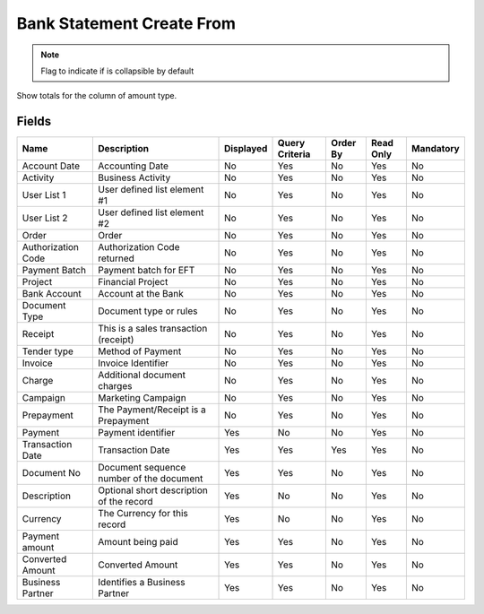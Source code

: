
.. _functional-guide/smart-browse/sbbankstatementcreatefrom:

==========================
Bank Statement Create From
==========================


.. seealso::
    :ref:`functional-guidewindow-payment`


.. seealso::
    :ref:`functional-guideprocess-sbp_createfromstatement`


.. note::
    Flag to indicate if is collapsible by default
Show totals for the column  of amount type.

Fields
======


==================  ========================================  =========  ==============  ========  =========  =========
Name                Description                               Displayed  Query Criteria  Order By  Read Only  Mandatory
==================  ========================================  =========  ==============  ========  =========  =========
Account Date        Accounting Date                           No         Yes             No        Yes        No       
Activity            Business Activity                         No         Yes             No        Yes        No       
User List 1         User defined list element #1              No         Yes             No        Yes        No       
User List 2         User defined list element #2              No         Yes             No        Yes        No       
Order               Order                                     No         Yes             No        Yes        No       
Authorization Code  Authorization Code returned               No         Yes             No        Yes        No       
Payment Batch       Payment batch for EFT                     No         Yes             No        Yes        No       
Project             Financial Project                         No         Yes             No        Yes        No       
Bank Account        Account at the Bank                       No         Yes             No        Yes        No       
Document Type       Document type or rules                    No         Yes             No        Yes        No       
Receipt             This is a sales transaction (receipt)     No         Yes             No        Yes        No       
Tender type         Method of Payment                         No         Yes             No        Yes        No       
Invoice             Invoice Identifier                        No         Yes             No        Yes        No       
Charge              Additional document charges               No         Yes             No        Yes        No       
Campaign            Marketing Campaign                        No         Yes             No        Yes        No       
Prepayment          The Payment/Receipt is a Prepayment       No         Yes             No        Yes        No       
Payment             Payment identifier                        Yes        No              No        Yes        No       
Transaction Date    Transaction Date                          Yes        Yes             Yes       Yes        No       
Document No         Document sequence number of the document  Yes        Yes             No        Yes        No       
Description         Optional short description of the record  Yes        No              No        Yes        No       
Currency            The Currency for this record              Yes        No              No        Yes        No       
Payment amount      Amount being paid                         Yes        Yes             No        Yes        No       
Converted Amount    Converted Amount                          Yes        Yes             No        Yes        No       
Business Partner    Identifies a Business Partner             Yes        Yes             No        Yes        No       
==================  ========================================  =========  ==============  ========  =========  =========
